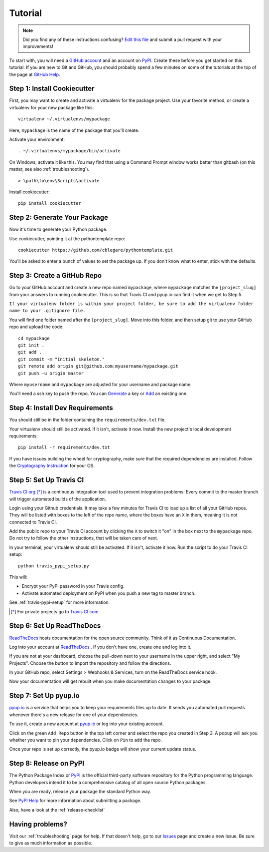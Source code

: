 Tutorial
========

.. note:: Did you find any of these instructions confusing? `Edit this file`_
          and submit a pull request with your improvements!

.. _`Edit this file`: https://github.com/cblegare/pythontemplate/blob/master/docs/tutorial.rst

To start with, you will need a `GitHub account`_ and an account on `PyPI`_.
Create these before you get started on this tutorial. If you are new to Git and
GitHub, you should probably spend a few minutes on some of the tutorials at the
top of the page at `GitHub Help`_.

.. _`GitHub account`: https://github.com/
.. _`PyPI`: https://pypi.python.org/pypi
.. _`GitHub Help`: https://help.github.com/


Step 1: Install Cookiecutter
----------------------------

First, you may want to create and activate a virtualenv for the package
project.  Use your favorite method, or create a virtualenv for your new
package like this::

    virtualenv ~/.virtualenvs/mypackage

Here, ``mypackage`` is the name of the package that you'll create.

Activate your environment::

    . ~/.virtualenvs/mypackage/bin/activate

On Windows, activate it like this. You may find that using a Command Prompt
window works better than gitbash (on this matter, see also
:ref:`troubleshooting`).

::

    > \path\to\env\Scripts\activate

Install cookiecutter::

    pip install cookiecutter


Step 2: Generate Your Package
-----------------------------

Now it's time to generate your Python package.

Use cookiecutter, pointing it at the pythontemplate repo::

    cookiecutter https://github.com/cblegare/pythontemplate.git

You'll be asked to enter a bunch of values to set the package up.
If you don't know what to enter, stick with the defaults.


Step 3: Create a GitHub Repo
----------------------------

Go to your GitHub account and create a new repo named ``mypackage``, where
``mypackage`` matches the ``[project_slug]`` from your answers to running
cookiecutter. This is so that Travis CI and pyup.io can find it when we get to
Step 5.

``If your virtualenv folder is within your project folder, be sure to add the
virtualenv folder name to your .gitignore file.``

You will find one folder named after the ``[project_slug]``. Move into this
folder, and then setup git to use your GitHub repo and upload the code::

    cd mypackage
    git init .
    git add .
    git commit -m "Initial skeleton."
    git remote add origin git@github.com:myusername/mypackage.git
    git push -u origin master

Where ``myusername`` and ``mypackage`` are adjusted for your username and
package name.

You'll need a ssh key to push the repo. You can `Generate`_ a key or `Add`_
an existing one.

.. _`Generate`: https://help.github.com/articles/generating-a-new-ssh-key-and-adding-it-to-the-ssh-agent/
.. _`Add`: https://help.github.com/articles/adding-a-new-ssh-key-to-your-github-account/


Step 4: Install Dev Requirements
--------------------------------

You should still be in the folder containing the ``requirements/dev.txt`` file.

Your virtualenv should still be activated. If it isn't, activate it now.
Install the new project's local development requirements::

    pip install -r requirements/dev.txt

If you have issues building the wheel for cryptography, make sure that the
required dependencies are installed. Follow the `Cryptography Instruction`_
for your OS.

.. _`Cryptography Instruction`: https://cryptography.io/en/latest/installation/


Step 5: Set Up Travis CI
------------------------

`Travis CI org`_ [*]_ is a continuous integration tool used to prevent
integration problems. Every commit to the master branch will trigger automated
builds of the application.

Login using your Github credentials. It may take a few minutes for Travis CI to
load up a list of all your GitHub repos. They will be listed with boxes to the
left of the repo name, where the boxes have an ``X`` in them, meaning it is not
connected to Travis CI.

Add the public repo to your Travis CI account by clicking the ``X`` to switch
it "on" in the box next to the ``mypackage`` repo. Do not try to follow the
other instructions, that will be taken care of next.

In your terminal, your virtualenv should still be activated. If it isn't,
activate it now. Run the script to do your Travis CI setup::

    python travis_pypi_setup.py

.. todo::

    The above file went missing from the project

This will:

* Encrypt your PyPI password in your Travis config.
* Activate automated deployment on PyPI when you push a new tag to master branch.

See :ref:`travis-pypi-setup` for more information.

.. [*] For private projects go to `Travis CI com`_

.. _`Travis CI org`: https://travis-ci.org/
.. _`Travis CI com`: https://travis-ci.com/


Step 6: Set Up ReadTheDocs
--------------------------

`ReadTheDocs`_ hosts documentation for the open source community. Think of it
as Continuous Documentation.

Log into your account at `ReadTheDocs`_ . If you don't have one, create one and
log into it.

If you are not at your dashboard, choose the pull-down next to your username in
the upper right, and select "My Projects". Choose the button to Import the
repository and follow the directions.

In your GitHub repo, select Settings > Webhooks & Services, turn on the
ReadTheDocs service hook.

Now your documentation will get rebuilt when you make documentation changes to
your package.

.. _`ReadTheDocs`: https://readthedocs.org/

Step 7: Set Up pyup.io
----------------------

`pyup.io`_ is a service that helps you to keep your requirements files up to
date. It sends you automated pull requests whenever there's a new release for
one of your dependencies.

To use it, create a new account at `pyup.io`_ or log into your existing
account.

Click on the green ``Add Repo`` button in the top left corner and select the
repo you created in Step 3. A popup will ask you whether you want to pin your
dependencies. Click on ``Pin`` to add the repo.

Once your repo is set up correctly, the pyup.io badge will show your current
update status.

.. _`pyup.io`: https://pyup.io/

Step 8: Release on PyPI
-----------------------

The Python Package Index or `PyPI`_ is the official third-party software
repository for the Python programming language. Python developers intend it to
be a comprehensive catalog of all open source Python packages.

When you are ready, release your package the standard Python way.

See `PyPI Help`_ for more information about submitting a package.

Also, have a look at the :ref:`release-checklist`

.. _`PyPI`: https://pypi.python.org/pypi
.. _`PyPI Help`: http://peterdowns.com/posts/first-time-with-pypi.html


Having problems?
----------------

Visit our :ref:`troubleshooting` page for help. If that doesn't help, go to
our `Issues`_ page and create a new Issue. Be sure to give as much information
as possible.

.. _`Issues`: https://github.com/cblegare/pythontemplate/issues
